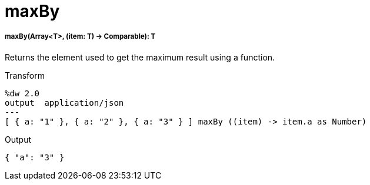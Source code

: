 = maxBy

//* <<maxby1>>


[[maxby1]]
===== maxBy(Array<T>, (item: T) -> Comparable): T

Returns the element used to get the maximum result using a function.

.Transform
[source,DataWeave,linenums]
----
%dw 2.0
output  application/json
---
[ { a: "1" }, { a: "2" }, { a: "3" } ] maxBy ((item) -> item.a as Number)
----

.Output
[source,Json,linenums]
----
{ "a": "3" }
----

